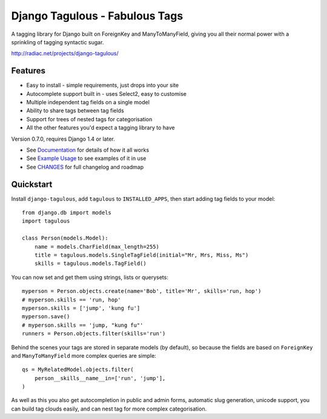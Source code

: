 ===============================
Django Tagulous - Fabulous Tags
===============================

A tagging library for Django built on ForeignKey and ManyToManyField, giving
you all their normal power with a sprinkling of tagging syntactic sugar.

http://radiac.net/projects/django-tagulous/


Features
========

* Easy to install - simple requirements, just drops into your site
* Autocomplete support built in - uses Select2, easy to customise
* Multiple independent tag fields on a single model
* Ability to share tags between tag fields
* Support for trees of nested tags for categorisation
* All the other features you'd expect a tagging library to have

Version 0.7.0, requires Django 1.4 or later.

* See `Documentation <docs/index.rst>`_ for details of how it all works
* See `Example Usage <docs/usage.rst>`_ to see examples of it in use
* See `CHANGES <CHANGES>`_ for full changelog and roadmap


Quickstart
==========

Install ``django-tagulous``, add ``tagulous`` to ``INSTALLED_APPS``, then start
adding tag fields to your model::

    from django.db import models
    import tagulous
    
    class Person(models.Model):
        name = models.CharField(max_length=255)
        title = tagulous.models.SingleTagField(initial="Mr, Mrs, Miss, Ms")
        skills = tagulous.models.TagField()

You can now set and get them using strings, lists or querysets::
    
    myperson = Person.objects.create(name='Bob', title='Mr', skills='run, hop')
    # myperson.skills == 'run, hop'
    myperson.skills = ['jump', 'kung fu']
    myperson.save()
    # myperson.skills == 'jump, "kung fu"'
    runners = Person.objects.filter(skills='run')

Behind the scenes your tags are stored in separate models (by default), so
because the fields are based on ``ForeignKey`` and ``ManyToManyField`` more
complex queries are simple::

    qs = MyRelatedModel.objects.filter(
        person__skills__name__in=['run', 'jump'],
    )

As well as this you also get autocompletion in public and admin forms,
automatic slug generation, unicode support, you can build tag clouds easily,
and can nest tag for more complex categorisation.
